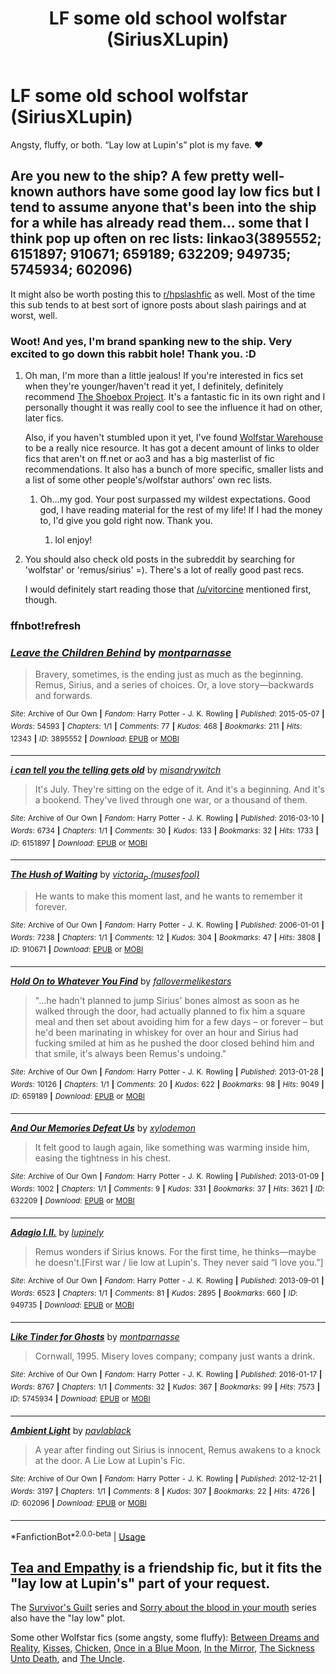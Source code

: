 #+TITLE: LF some old school wolfstar (SiriusXLupin)

* LF some old school wolfstar (SiriusXLupin)
:PROPERTIES:
:Score: 7
:DateUnix: 1543520270.0
:DateShort: 2018-Nov-29
:FlairText: Request
:END:
Angsty, fluffy, or both. “Lay low at Lupin's” plot is my fave. ❤️


** Are you new to the ship? A few pretty well-known authors have some good lay low fics but I tend to assume anyone that's been into the ship for a while has already read them... some that I think pop up often on rec lists: linkao3(3895552; 6151897; 910671; 659189; 632209; 949735; 5745934; 602096)

It might also be worth posting this to [[/r/hpslashfic][r/hpslashfic]] as well. Most of the time this sub tends to at best sort of ignore posts about slash pairings and at worst, well.
:PROPERTIES:
:Score: 3
:DateUnix: 1543550478.0
:DateShort: 2018-Nov-30
:END:

*** Woot! And yes, I'm brand spanking new to the ship. Very excited to go down this rabbit hole! Thank you. :D
:PROPERTIES:
:Score: 2
:DateUnix: 1543552132.0
:DateShort: 2018-Nov-30
:END:

**** Oh man, I'm more than a little jealous! If you're interested in fics set when they're younger/haven't read it yet, I definitely, definitely recommend [[http://shoebox.lomara.org/][The Shoebox Project]]. It's a fantastic fic in its own right and I personally thought it was really cool to see the influence it had on other, later fics.

Also, if you haven't stumbled upon it yet, I've found [[http://wolfstarwarehouse.tumblr.com/reclists][Wolfstar Warehouse]] to be a really nice resource. It has got a decent amount of links to older fics that aren't on ff.net or ao3 and has a big masterlist of fic recommendations. It also has a bunch of more specific, smaller lists and a list of some other people's/wolfstar authors' own rec lists.
:PROPERTIES:
:Score: 3
:DateUnix: 1543554902.0
:DateShort: 2018-Nov-30
:END:

***** Oh...my god. Your post surpassed my wildest expectations. Good god, I have reading material for the rest of my life! If I had the money to, I'd give you gold right now. Thank you.
:PROPERTIES:
:Score: 2
:DateUnix: 1543608042.0
:DateShort: 2018-Nov-30
:END:

****** lol enjoy!
:PROPERTIES:
:Score: 1
:DateUnix: 1543627686.0
:DateShort: 2018-Dec-01
:END:


**** You should also check old posts in the subreddit by searching for 'wolfstar' or 'remus/sirius' =). There's a lot of really good past recs.

I would definitely start reading those that [[/u/vitorcine]] mentioned first, though.
:PROPERTIES:
:Score: 1
:DateUnix: 1543889490.0
:DateShort: 2018-Dec-04
:END:


*** ffnbot!refresh
:PROPERTIES:
:Score: 1
:DateUnix: 1543551377.0
:DateShort: 2018-Nov-30
:END:


*** [[https://archiveofourown.org/works/3895552][*/Leave the Children Behind/*]] by [[https://www.archiveofourown.org/users/montparnasse/pseuds/montparnasse][/montparnasse/]]

#+begin_quote
  Bravery, sometimes, is the ending just as much as the beginning. Remus, Sirius, and a series of choices. Or, a love story---backwards and forwards.
#+end_quote

^{/Site/:} ^{Archive} ^{of} ^{Our} ^{Own} ^{*|*} ^{/Fandom/:} ^{Harry} ^{Potter} ^{-} ^{J.} ^{K.} ^{Rowling} ^{*|*} ^{/Published/:} ^{2015-05-07} ^{*|*} ^{/Words/:} ^{54593} ^{*|*} ^{/Chapters/:} ^{1/1} ^{*|*} ^{/Comments/:} ^{77} ^{*|*} ^{/Kudos/:} ^{468} ^{*|*} ^{/Bookmarks/:} ^{211} ^{*|*} ^{/Hits/:} ^{12343} ^{*|*} ^{/ID/:} ^{3895552} ^{*|*} ^{/Download/:} ^{[[https://archiveofourown.org/downloads/mo/montparnasse/3895552/Leave%20the%20Children%20Behind.epub?updated_at=1431029436][EPUB]]} ^{or} ^{[[https://archiveofourown.org/downloads/mo/montparnasse/3895552/Leave%20the%20Children%20Behind.mobi?updated_at=1431029436][MOBI]]}

--------------

[[https://archiveofourown.org/works/6151897][*/i can tell you the telling gets old/*]] by [[https://www.archiveofourown.org/users/misandrywitch/pseuds/misandrywitch][/misandrywitch/]]

#+begin_quote
  It's July. They're sitting on the edge of it. And it's a beginning. And it's a bookend. They've lived through one war, or a thousand of them.
#+end_quote

^{/Site/:} ^{Archive} ^{of} ^{Our} ^{Own} ^{*|*} ^{/Fandom/:} ^{Harry} ^{Potter} ^{-} ^{J.} ^{K.} ^{Rowling} ^{*|*} ^{/Published/:} ^{2016-03-10} ^{*|*} ^{/Words/:} ^{6734} ^{*|*} ^{/Chapters/:} ^{1/1} ^{*|*} ^{/Comments/:} ^{30} ^{*|*} ^{/Kudos/:} ^{133} ^{*|*} ^{/Bookmarks/:} ^{32} ^{*|*} ^{/Hits/:} ^{1733} ^{*|*} ^{/ID/:} ^{6151897} ^{*|*} ^{/Download/:} ^{[[https://archiveofourown.org/downloads/mi/misandrywitch/6151897/i%20can%20tell%20you%20the%20telling.epub?updated_at=1459973106][EPUB]]} ^{or} ^{[[https://archiveofourown.org/downloads/mi/misandrywitch/6151897/i%20can%20tell%20you%20the%20telling.mobi?updated_at=1459973106][MOBI]]}

--------------

[[https://archiveofourown.org/works/910671][*/The Hush of Waiting/*]] by [[https://www.archiveofourown.org/users/musesfool/pseuds/victoria_p][/victoria_p (musesfool)/]]

#+begin_quote
  He wants to make this moment last, and he wants to remember it forever.
#+end_quote

^{/Site/:} ^{Archive} ^{of} ^{Our} ^{Own} ^{*|*} ^{/Fandom/:} ^{Harry} ^{Potter} ^{-} ^{J.} ^{K.} ^{Rowling} ^{*|*} ^{/Published/:} ^{2006-01-01} ^{*|*} ^{/Words/:} ^{7238} ^{*|*} ^{/Chapters/:} ^{1/1} ^{*|*} ^{/Comments/:} ^{12} ^{*|*} ^{/Kudos/:} ^{304} ^{*|*} ^{/Bookmarks/:} ^{47} ^{*|*} ^{/Hits/:} ^{3808} ^{*|*} ^{/ID/:} ^{910671} ^{*|*} ^{/Download/:} ^{[[https://archiveofourown.org/downloads/vi/victoria_p/910671/The%20Hush%20of%20Waiting.epub?updated_at=1387582903][EPUB]]} ^{or} ^{[[https://archiveofourown.org/downloads/vi/victoria_p/910671/The%20Hush%20of%20Waiting.mobi?updated_at=1387582903][MOBI]]}

--------------

[[https://archiveofourown.org/works/659189][*/Hold On to Whatever You Find/*]] by [[https://www.archiveofourown.org/users/fallovermelikestars/pseuds/fallovermelikestars][/fallovermelikestars/]]

#+begin_quote
  "...he hadn't planned to jump Sirius' bones almost as soon as he walked through the door, had actually planned to fix him a square meal and then set about avoiding him for a few days -- or forever -- but he'd been marinating in whiskey for over an hour and Sirius had fucking smiled at him as he pushed the door closed behind him and that smile, it's always been Remus's undoing."
#+end_quote

^{/Site/:} ^{Archive} ^{of} ^{Our} ^{Own} ^{*|*} ^{/Fandom/:} ^{Harry} ^{Potter} ^{-} ^{J.} ^{K.} ^{Rowling} ^{*|*} ^{/Published/:} ^{2013-01-28} ^{*|*} ^{/Words/:} ^{10126} ^{*|*} ^{/Chapters/:} ^{1/1} ^{*|*} ^{/Comments/:} ^{20} ^{*|*} ^{/Kudos/:} ^{622} ^{*|*} ^{/Bookmarks/:} ^{98} ^{*|*} ^{/Hits/:} ^{9049} ^{*|*} ^{/ID/:} ^{659189} ^{*|*} ^{/Download/:} ^{[[https://archiveofourown.org/downloads/fa/fallovermelikestars/659189/Hold%20On%20to%20Whatever%20You%20Find.epub?updated_at=1387563820][EPUB]]} ^{or} ^{[[https://archiveofourown.org/downloads/fa/fallovermelikestars/659189/Hold%20On%20to%20Whatever%20You%20Find.mobi?updated_at=1387563820][MOBI]]}

--------------

[[https://archiveofourown.org/works/632209][*/And Our Memories Defeat Us/*]] by [[https://www.archiveofourown.org/users/xylodemon/pseuds/xylodemon][/xylodemon/]]

#+begin_quote
  It felt good to laugh again, like something was warming inside him, easing the tightness in his chest.
#+end_quote

^{/Site/:} ^{Archive} ^{of} ^{Our} ^{Own} ^{*|*} ^{/Fandom/:} ^{Harry} ^{Potter} ^{-} ^{J.} ^{K.} ^{Rowling} ^{*|*} ^{/Published/:} ^{2013-01-09} ^{*|*} ^{/Words/:} ^{1002} ^{*|*} ^{/Chapters/:} ^{1/1} ^{*|*} ^{/Comments/:} ^{9} ^{*|*} ^{/Kudos/:} ^{331} ^{*|*} ^{/Bookmarks/:} ^{37} ^{*|*} ^{/Hits/:} ^{3621} ^{*|*} ^{/ID/:} ^{632209} ^{*|*} ^{/Download/:} ^{[[https://archiveofourown.org/downloads/xy/xylodemon/632209/And%20Our%20Memories%20Defeat%20Us.epub?updated_at=1532859190][EPUB]]} ^{or} ^{[[https://archiveofourown.org/downloads/xy/xylodemon/632209/And%20Our%20Memories%20Defeat%20Us.mobi?updated_at=1532859190][MOBI]]}

--------------

[[https://archiveofourown.org/works/949735][*/Adagio    I.II./*]] by [[https://www.archiveofourown.org/users/lupinely/pseuds/lupinely][/lupinely/]]

#+begin_quote
  Remus wonders if Sirius knows. For the first time, he thinks---maybe he doesn't.[First war / lie low at Lupin's. They never said “I love you.”]
#+end_quote

^{/Site/:} ^{Archive} ^{of} ^{Our} ^{Own} ^{*|*} ^{/Fandom/:} ^{Harry} ^{Potter} ^{-} ^{J.} ^{K.} ^{Rowling} ^{*|*} ^{/Published/:} ^{2013-09-01} ^{*|*} ^{/Words/:} ^{6523} ^{*|*} ^{/Chapters/:} ^{1/1} ^{*|*} ^{/Comments/:} ^{81} ^{*|*} ^{/Kudos/:} ^{2895} ^{*|*} ^{/Bookmarks/:} ^{660} ^{*|*} ^{/ID/:} ^{949735} ^{*|*} ^{/Download/:} ^{[[https://archiveofourown.org/downloads/lu/lupinely/949735/Adagio.epub?updated_at=1451593122][EPUB]]} ^{or} ^{[[https://archiveofourown.org/downloads/lu/lupinely/949735/Adagio.mobi?updated_at=1451593122][MOBI]]}

--------------

[[https://archiveofourown.org/works/5745934][*/Like Tinder for Ghosts/*]] by [[https://www.archiveofourown.org/users/montparnasse/pseuds/montparnasse][/montparnasse/]]

#+begin_quote
  Cornwall, 1995. Misery loves company; company just wants a drink.
#+end_quote

^{/Site/:} ^{Archive} ^{of} ^{Our} ^{Own} ^{*|*} ^{/Fandom/:} ^{Harry} ^{Potter} ^{-} ^{J.} ^{K.} ^{Rowling} ^{*|*} ^{/Published/:} ^{2016-01-17} ^{*|*} ^{/Words/:} ^{8767} ^{*|*} ^{/Chapters/:} ^{1/1} ^{*|*} ^{/Comments/:} ^{32} ^{*|*} ^{/Kudos/:} ^{367} ^{*|*} ^{/Bookmarks/:} ^{99} ^{*|*} ^{/Hits/:} ^{7573} ^{*|*} ^{/ID/:} ^{5745934} ^{*|*} ^{/Download/:} ^{[[https://archiveofourown.org/downloads/mo/montparnasse/5745934/Like%20Tinder%20for%20Ghosts.epub?updated_at=1453247451][EPUB]]} ^{or} ^{[[https://archiveofourown.org/downloads/mo/montparnasse/5745934/Like%20Tinder%20for%20Ghosts.mobi?updated_at=1453247451][MOBI]]}

--------------

[[https://archiveofourown.org/works/602096][*/Ambient Light/*]] by [[https://www.archiveofourown.org/users/pavlablack/pseuds/pavlablack][/pavlablack/]]

#+begin_quote
  A year after finding out Sirius is innocent, Remus awakens to a knock at the door. A Lie Low at Lupin's Fic.
#+end_quote

^{/Site/:} ^{Archive} ^{of} ^{Our} ^{Own} ^{*|*} ^{/Fandom/:} ^{Harry} ^{Potter} ^{-} ^{J.} ^{K.} ^{Rowling} ^{*|*} ^{/Published/:} ^{2012-12-21} ^{*|*} ^{/Words/:} ^{3197} ^{*|*} ^{/Chapters/:} ^{1/1} ^{*|*} ^{/Comments/:} ^{8} ^{*|*} ^{/Kudos/:} ^{307} ^{*|*} ^{/Bookmarks/:} ^{22} ^{*|*} ^{/Hits/:} ^{4726} ^{*|*} ^{/ID/:} ^{602096} ^{*|*} ^{/Download/:} ^{[[https://archiveofourown.org/downloads/pa/pavlablack/602096/Ambient%20Light.epub?updated_at=1387500693][EPUB]]} ^{or} ^{[[https://archiveofourown.org/downloads/pa/pavlablack/602096/Ambient%20Light.mobi?updated_at=1387500693][MOBI]]}

--------------

*FanfictionBot*^{2.0.0-beta} | [[https://github.com/tusing/reddit-ffn-bot/wiki/Usage][Usage]]
:PROPERTIES:
:Author: FanfictionBot
:Score: 1
:DateUnix: 1543551412.0
:DateShort: 2018-Nov-30
:END:


** [[https://www.fanfiction.net/s/11088406/1/Tea-and-Empathy][Tea and Empathy]] is a friendship fic, but it fits the "lay low at Lupin's" part of your request.

The [[https://archiveofourown.org/series/54783][Survivor's Guilt]] series and [[https://archiveofourown.org/series/388096][Sorry about the blood in your mouth]] series also have the "lay low" plot.

Some other Wolfstar fics (some angsty, some fluffy): [[https://www.fanfiction.net/s/6787968/1/Between-Dreams-and-Reality][Between Dreams and Reality]], [[https://www.fanfiction.net/s/1873704/1/Kisses][Kisses]], [[https://www.fanfiction.net/s/10493432/1/Chicken][Chicken]], [[https://www.fanfiction.net/s/3963147/1/Once-in-a-Blue-Moon-COMPLETE][Once in a Blue Moon]], [[https://www.fanfiction.net/s/10853021/1/In-the-Mirror][In the Mirror]], [[https://www.fanfiction.net/s/10350781/1/The-Sickness-Unto-Death][The Sickness Unto Death]], and [[https://archiveofourown.org/works/839169][The Uncle]].
:PROPERTIES:
:Author: LittleMissPeachy6
:Score: 1
:DateUnix: 1543647068.0
:DateShort: 2018-Dec-01
:END:
